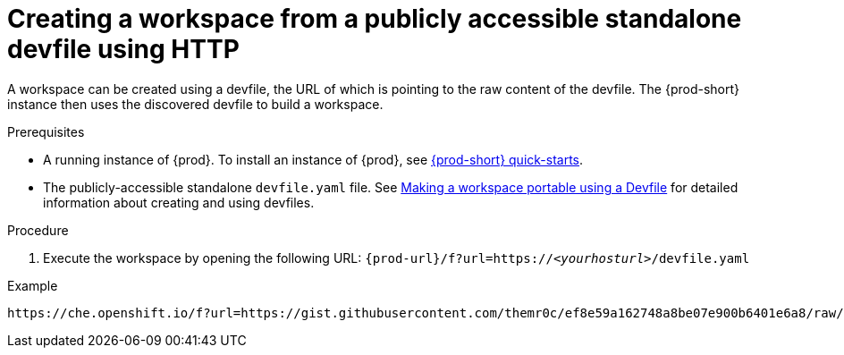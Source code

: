 // configuring-a-workspace-using-a-devfile

[id="creating-a-workspace-from-a-publicly-accessible-standalone-devfile-using-http_{context}"]
= Creating a workspace from a publicly accessible standalone devfile using HTTP

A workspace can be created using a devfile, the URL of which is pointing to the raw content of the devfile. The {prod-short} instance then uses the discovered devfile to build a workspace.

.Prerequisites
* A running instance of {prod}. To install an instance of {prod}, see link:{site-baseurl}che-7/che-quick-starts/[{prod-short} quick-starts].
* The publicly-accessible standalone `devfile.yaml` file. See link:{site-baseurl}che-7//making-a-workspace-portable-using-a-devfile/[Making a workspace portable using a Devfile] for detailed information about creating and using devfiles.

.Procedure
. Execute the workspace by opening the following URL: `{prod-url}/f?url=https://__<yourhosturl>__/devfile.yaml`

.Example
[subs="+quotes"]
----
https://che.openshift.io/f?url=https://gist.githubusercontent.com/themr0c/ef8e59a162748a8be07e900b6401e6a8/raw/8802c20743cde712bbc822521463359a60d1f7a9/devfile.yaml
----
